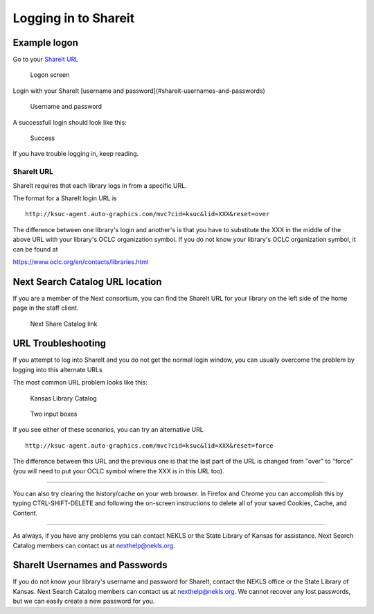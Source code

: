 Logging in to Shareit
=====================

Example logon
-------------

Go to your `ShareIt URL`_

.. figure:: images/010.jpg

    Logon screen

Login with your ShareIt [username and password](#shareit-usernames-and-passwords)

.. figure:: images/020.jpg

    Username and password

A successfull login should look like this:

.. figure:: images/030.jpg

    Success

If you have trouble logging in, keep reading.

ShareIt URL
^^^^^^^^^^^

ShareIt requires that each library logs in from a specific URL.

The format for a ShareIt login URL is

::

  http://ksuc-agent.auto-graphics.com/mvc?cid=ksuc&lid=XXX&reset=over


The difference between one library's login and another's is that you have to substitute the XXX in the middle of the above URL with your library's OCLC organization symbol. If you do not know your library's OCLC organization symbol, it can be found at

`<https://www.oclc.org/en/contacts/libraries.html>`_

Next Search Catalog URL location
--------------------------------

If you are a member of the Next consortium, you can find the ShareIt URL for your library on the left side of the home page in the staff client.

.. figure:: images/060.jpg

    Next Share Catalog link

URL Troubleshooting
-------------------

If you attempt to log into ShareIt and you do not get the normal login window, you can usually overcome the problem by logging into this alternate URLs

The most common URL problem looks like this:

.. figure:: images/040.jpg

    Kansas Library Catalog

.. figure:: images/050.jpg

    Two input boxes

If you see either of these scenarios, you can try an alternative URL

::

  http://ksuc-agent.auto-graphics.com/mvc?cid=ksuc&lid=XXX&reset=force

The difference between this URL and the previous one is that the last part of the URL is changed from "over" to "force" (you will need to put your OCLC symbol where the XXX is in this URL too).

----

You can also try clearing the history/cache on your web browser.  In Firefox and Chrome you can accomplish this by typing CTRL-SHIFT-DELETE and following the on-screen instructions to delete all of your saved Cookies, Cache, and Content.

----

As always, if you have any problems you can contact NEKLS or the State Library of Kansas for assistance.  Next Search Catalog members can contact us at nexthelp@nekls.org.

ShareIt Usernames and Passwords
-------------------------------

If you do not know your library's username and password for ShareIt, contact the NEKLS office or the State Library of Kansas.  Next Search Catalog members can contact us at nexthelp@nekls.org.  We cannot recover any lost passwords, but we can easily create a new password for you.
